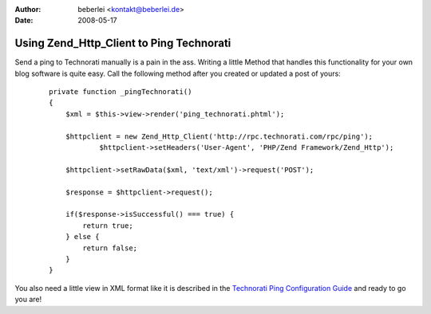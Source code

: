 :author: beberlei <kontakt@beberlei.de>
:date: 2008-05-17

Using Zend_Http_Client to Ping Technorati
=========================================

Send a ping to Technorati manually is a pain in the ass. Writing a
little Method that handles this functionality for your own blog software
is quite easy. Call the following method after you created or updated a
post of yours:

    ::

        private function _pingTechnorati()
        {
            $xml = $this->view->render('ping_technorati.phtml');
                    
            $httpclient = new Zend_Http_Client('http://rpc.technorati.com/rpc/ping');
                    $httpclient->setHeaders('User-Agent', 'PHP/Zend Framework/Zend_Http');
                    
            $httpclient->setRawData($xml, 'text/xml')->request('POST');
                    
            $response = $httpclient->request();
                    
            if($response->isSuccessful() === true) {
                return true;   
            } else {
                return false;   
            }
        }

You also need a little view in XML format like it is described in the
`Technorati Ping Configuration
Guide <http://technorati.com/developers/ping/>`_ and ready to go you
are!
